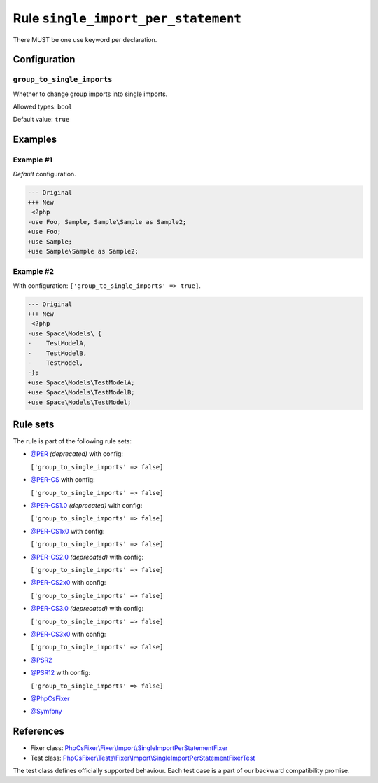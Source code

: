 ====================================
Rule ``single_import_per_statement``
====================================

There MUST be one use keyword per declaration.

Configuration
-------------

``group_to_single_imports``
~~~~~~~~~~~~~~~~~~~~~~~~~~~

Whether to change group imports into single imports.

Allowed types: ``bool``

Default value: ``true``

Examples
--------

Example #1
~~~~~~~~~~

*Default* configuration.

.. code-block:: diff

   --- Original
   +++ New
    <?php
   -use Foo, Sample, Sample\Sample as Sample2;
   +use Foo;
   +use Sample;
   +use Sample\Sample as Sample2;

Example #2
~~~~~~~~~~

With configuration: ``['group_to_single_imports' => true]``.

.. code-block:: diff

   --- Original
   +++ New
    <?php
   -use Space\Models\ {
   -    TestModelA,
   -    TestModelB,
   -    TestModel,
   -};
   +use Space\Models\TestModelA;
   +use Space\Models\TestModelB;
   +use Space\Models\TestModel;

Rule sets
---------

The rule is part of the following rule sets:

- `@PER <./../../ruleSets/PER.rst>`_ *(deprecated)* with config:

  ``['group_to_single_imports' => false]``

- `@PER-CS <./../../ruleSets/PER-CS.rst>`_ with config:

  ``['group_to_single_imports' => false]``

- `@PER-CS1.0 <./../../ruleSets/PER-CS1.0.rst>`_ *(deprecated)* with config:

  ``['group_to_single_imports' => false]``

- `@PER-CS1x0 <./../../ruleSets/PER-CS1x0.rst>`_ with config:

  ``['group_to_single_imports' => false]``

- `@PER-CS2.0 <./../../ruleSets/PER-CS2.0.rst>`_ *(deprecated)* with config:

  ``['group_to_single_imports' => false]``

- `@PER-CS2x0 <./../../ruleSets/PER-CS2x0.rst>`_ with config:

  ``['group_to_single_imports' => false]``

- `@PER-CS3.0 <./../../ruleSets/PER-CS3.0.rst>`_ *(deprecated)* with config:

  ``['group_to_single_imports' => false]``

- `@PER-CS3x0 <./../../ruleSets/PER-CS3x0.rst>`_ with config:

  ``['group_to_single_imports' => false]``

- `@PSR2 <./../../ruleSets/PSR2.rst>`_
- `@PSR12 <./../../ruleSets/PSR12.rst>`_ with config:

  ``['group_to_single_imports' => false]``

- `@PhpCsFixer <./../../ruleSets/PhpCsFixer.rst>`_
- `@Symfony <./../../ruleSets/Symfony.rst>`_

References
----------

- Fixer class: `PhpCsFixer\\Fixer\\Import\\SingleImportPerStatementFixer <./../../../src/Fixer/Import/SingleImportPerStatementFixer.php>`_
- Test class: `PhpCsFixer\\Tests\\Fixer\\Import\\SingleImportPerStatementFixerTest <./../../../tests/Fixer/Import/SingleImportPerStatementFixerTest.php>`_

The test class defines officially supported behaviour. Each test case is a part of our backward compatibility promise.
